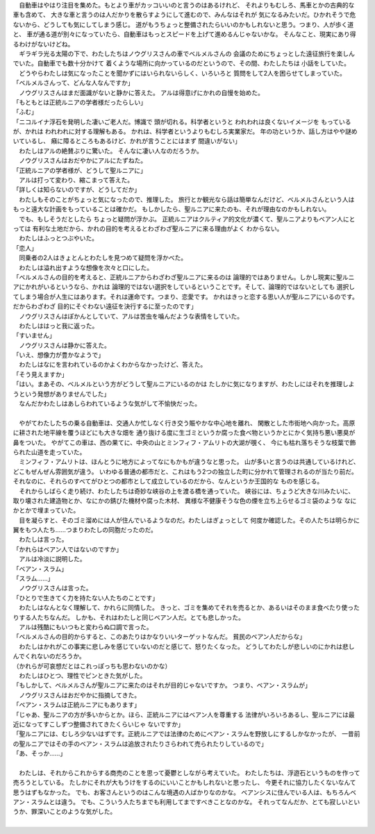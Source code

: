 | 　自動車はやはり注目を集めた。もとより車がカッコいいのと言うのはあるけれど、
  それよりもむしろ、馬車とかの古典的な車も含めて、
  大きな車と言うのは人だかりを散らすようにして進むので、みんなはそれが
  気になるみたいだ。ひかれそうで危ないから、どうしても気にしてしまう感じ。
  道がもうちょっと整備されたらいいのかもしれないと思う。つまり、人が歩く道と、
  車が通る道が別々になっていたら、自動車はもっとスピードを上げて進めるんじゃないかな。
  そんなこと、現実にあり得るわけがないけどね。
| 　ギラギラ光る太陽の下で、わたしたちはノウグリスさんの車でベルメルさんの
  会議のためにちょっとした遠征旅行を楽しんでいた。自動車でも数十分かけて
  着くような場所に向かっているのだというので、その間、わたしたちは
  小話をしていた。
| 　どうやらわたしは気になったことを聞かずにはいられないらしく、いろいろと
  質問をして2人を困らせてしまっていた。
| 「ベルメルさんって、どんな人なんですか」
| 　ノウグリスさんはまだ面識がないと静かに答えた。
  アルは得意げにかれの自慢を始めた。
| 「もともとは正統ルニアの学者様だったらしい」
| 「ふむ」
| 「ニコルイナ浮石を発明した凄いご老人だ。博識で
  頭が切れる。科学者というと われわれは良くないイメージを
  もっているが、かれは われわれに対する理解もある。
  かれは、科学者というよりもむしろ実業家だ。
  年の功というか、話し方はやや謎めいているし、
  癪に障るところもあるけど、かれが言うことにはまず
  間違いがない」
| 　わたしはアルの絶賛ぶりに驚いた。
  そんなに凄い人なのだろうか。
| 　ノウグリスさんはおだやかにアルにたずねた。
| 「正統ルニアの学者様が、どうして聖ルニアに」
| 　アルは打って変わり、縮こまって答えた。
| 「詳しくは知らないのですが、どうしてだか」
| 　わたしもそのことがちょっと気になったので、推理した。
  旅行とか観光なら話は簡単なんだけど、ベルメルさんという人は
  もっと遠大な計画をもっていることは確かだ。
  もしかしたら、聖ルニアに来たのも、それが理由なのかもしれない。
| 　でも、もしそうだとしたら ちょっと疑問が浮かぶ。
  正統ルニアはクルティア的文化が濃くて、聖ルニアよりもベアン人にとっては
  有利な土地だから、かれの目的を考えるとわざわざ聖ルニアに来る理由がよく
  わからない。
| 　わたしはふっとつぶやいた。
| 「恋人」
| 　同乗者の2人はきょとんとわたしを見つめて疑問を浮かべた。
| 　わたしは溢れ出すような想像を次々と口にした。
| 「ベルメルさんの目的を考えると、正統ルニアからわざわざ聖ルニアに来るのは
  論理的ではありません。しかし現実に聖ルニアにかれがいるというなら、かれは
  論理的ではない選択をしているということです。そして、論理的ではないとしても
  選択してしまう場合が人生にはあります。それは運命です。つまり、恋愛です。
  かれはきっと恋する思い人が聖ルニアにいるのです。だからわざわざ
  目的にそぐわない遠征を決行するに至ったのです」
| 　ノウグリスさんはぽかんとしていて、アルは苦虫を噛んだような表情をしていた。
| 　わたしははっと我に返った。
| 「すいません」
| 　ノウグリスさんは静かに答えた。
| 「いえ、想像力が豊かなようで」
| 　わたしはなにを言われているのかよくわからなかったけど、答えた。
| 「そう見えますか」
| 「はい。まあその、ベルメルという方がどうして聖ルニアにいるのかは
  たしかに気になりますが、わたしにはそれを推理しようという発想がありませんでした」
| 　なんだかわたしはあしらわれているような気がして不愉快だった。
| 


| 　やがてわたしたちの乗る自動車は、交通人か忙しなく行き交う賑やかな中心地を離れ、
  閑散とした市街地へ向かった。高原に耕された地平線を覆うほどにも大きな畑を
  通り抜ける度に生ゴミというか腐った食べ物というかとにかく気持ち悪い悪臭が鼻をついた。
  やがてこの車は、西の果てに、中央の山とミンフィフ・アムリトの大湖が覗く、
  今にも枯れ落ちそうな枝葉で飾られた山道を走っていた。
| 　ミンフィフ・アムリトは、ほんとうに地方によってなにもかもが違うなと思った。
  山が多いと言うのは共通しているけれど、どこもぜんぜん雰囲気が違う。
  いわゆる普通の都市だと、これはもう2つの独立した町に分かれて管理されるのが当たり前だ。
  それなのに、それらのすべてがひとつの都市として成立しているのだから、なんというか王国的な
  ものを感じる。
| 　それからしばらく走り続け、わたしたちは奇妙な峡谷の上を渡る橋を通っていた。
  峡谷には、ちょうど大きな川みたいに、取り壊された建造物とか、なにかの錆びた機材や腐った木材、
  異様な不健康そうな色の煙を立ち上らせるゴミ袋のような なにかとかで埋まっていた。
| 　目を凝らすと、そのゴミ溜めには人が住んでいるようなのだ。わたしはぎょっとして
  何度か確認した。その人たちは明らかに翼をもつ人たち……つまりわたしの同胞だったのだ。
| 　わたしは言った。
| 「かれらはベアン人ではないのですか」
| 　アルは冷淡に説明した。
| 「ベアン・スラム」
| 「スラム……」
| 　ノウグリスさんは言った。
| 「ひとりで生きてく力を持たない人たちのことです」
| 　わたしはなんとなく理解して、かれらに同情した。
  きっと、ゴミを集めてそれを売るとか、あるいはそのまま食べたり使ったりする人たちなんだ。
  しかも、それはわたしと同じベアン人だ。とても悲しかった。
| 　アルは残酷にもいつもと変わらぬ口調で言った。
| 「ベルメルさんの目的からすると、このあたりはかなりいいターゲットなんだ。
  貧民のベアン人だからな」
| 　わたしはかれがこの事実に悲しみを感じていないのだと感じて、怒りたくなった。
  どうしてわたしが悲しいのにかれは悲しんでくれないのだろうか。
| （かれらが可哀想だとはこれっぽっちも思わないのかな）
| 　わたしはひとつ、理性でピンときた気がした。
| 「もしかして、ベルメルさんが聖ルニアに来たのはそれが目的じゃないですか。
  つまり、ベアン・スラムが」
| 　ノウグリスさんはおだやかに指摘してきた。
| 「ベアン・スラムは正統ルニアにもあります」
| 「じゃあ、聖ルニアの方が多いからとか。ほら、正統ルニアにはベアン人を尊重する
  法律がいろいろあるし、聖ルニアには最近になってすこしずつ整備されてきたくらいじゃ
  ないですか」
| 「聖ルニアには、むしろ少ないはずです。正統ルニアでは法律のためにベアン・スラムを野放しにするしかなかったが、
  一昔前の聖ルニアではその手のベアン・スラムは追放されたりさらわれて売られたりしているので」
| 「あ、そっか……」
| 

| 　わたしは、それからこれからする商売のことを思って憂鬱としながら考えていた。
  わたしたちは、浮遊石というものを作って売ろうとしている。
  たしかにそれが大もうけをするのにいいことかもしれないと思ったし、
  今更それに協力したくないなんて思うはずもなかった。
  でも、お客さんというのはこんな境遇の人ばかりなのかな。
  ベアンシスに住んでいる人は、もちろんベアン・スラムとは違う。
  でも、こういう人たちまでも利用してまですべきことなのかな。
  それってなんだか、とても寂しいというか、罪深いことのような気がした。
| 
